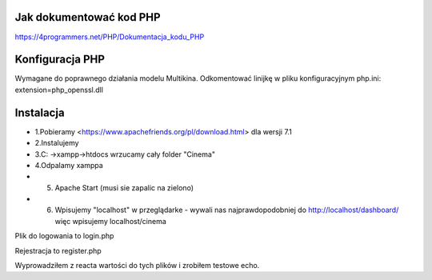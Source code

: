 ###################
Jak dokumentować kod PHP
###################
https://4programmers.net/PHP/Dokumentacja_kodu_PHP

###################
Konfiguracja PHP
###################
Wymagane do poprawnego działania modelu Multikina.
Odkomentować linijkę w pliku konfiguracyjnym php.ini:
extension=php_openssl.dll

###################
Instalacja
###################
-  1.Pobieramy <https://www.apachefriends.org/pl/download.html> dla wersji 7.1
- 2.Instalujemy
- 3.C: ->xampp->htdocs wrzucamy cały folder "Cinema"
- 4.Odpalamy xamppa
- 5. Apache Start (musi sie zapalic na zielono)
- 6. Wpisujemy "localhost" w przeglądarke - wywali nas najprawdopodobniej do http://localhost/dashboard/ więc wpisujemy localhost/cinema

Plik do logowania to login.php

Rejestracja to register.php

Wyprowadziłem z reacta wartości do tych plików i zrobiłem testowe echo.
